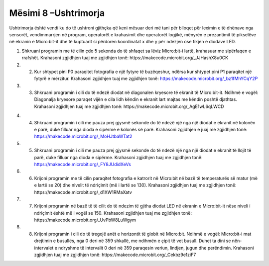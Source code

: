 Mësimi 8 –Ushtrimorja
=====================

Ushtrimorja është vendi ku do të ushtroni gjithçka që keni mësuar deri më tani për blloqet për leximin e të dhënave nga sensorët, vendimmarrjen në program, operatorët e krahasimit dhe operatorët logjikë, mënyrën e prezantimit të pikselëve në ekranin e Micro:bit-it dhe të kuptuarit si përdoren koordinatat x dhe y për ndezjen ose fikjen e diodave LED.

1.	Shkruani programin me të cilin çdo 5 sekonda do të shfaqet sa lëviz Micro:bit-i lartë, krahasuar me sipërfaqen e rrafshët. Krahasoni zgjidhjen tuaj me zgjidhjen tonë: https://makecode.microbit.org/_JJHashX8u0CK

2.	2.	Kur shtypet pini P0 paraqitet fotografia e një fytyre të buzëqeshur, ndërsa kur shtypet pini P1 paraqitet një fytyrë e mërzitur. Krahasoni zgjidhjen tuaj me zgjidhjen tonë: https://makecode.microbit.org/_bz1fMhYCqY2P

3.	3.	Shkruani programin i cili do të ndezë diodat në diagonalen kryesore të ekranit të Micro:bit-it. Ndihmë e vogël: Diagonalja kryesore paraqet vijën e cila lidh këndin e ekranit lart majtas me këndin poshtë djathtas. Krahasoni zgjidhjen tuaj me zgjidhjen tonë: https://makecode.microbit.org/_AgE1wL6qLWCD

.. image:: ../_images/85.png
    :align: center
    :width: 200px

4.	4.	Shkruani programin i cili me pauza prej gjysmë sekonde do të ndezë një nga një diodat e ekranit në kolonën e parë, duke filluar nga dioda e sipërme e kolonës së parë. Krahasoni zgjidhjen e juaj me zgjidhjen tonë: https://makecode.microbit.org/_MoHJtbaWTat2

5.	5.	Shkruani programin i cili me pauza prej gjysmë sekonde do të ndezë një nga një diodat e ekranit të llojit të parë, duke filluar nga dioda e sipërme. Krahasoni zgjidhjen tuaj me zgjidhjen tonë: https://makecode.microbit.org/_FY8JUdidXeVs

6.	6.	Krijoni programin me të cilin paraqitet fotografia e katrorit në Micro:bit në bazë të temperaturës së matur (më e lartë se 20) dhe nivelit të ndriçimit (më i lartë se 130). Krahasoni zgjidhjen tuaj me zgjidhjen tonë: https://makecode.microbit.org/_d1XW1RMaXatv

7.	7.	Krijoni programin në bazë të të cilit do të ndezim të gjitha diodat LED në ekranin e Micro:bit-it nëse niveli i ndriçimit është më i vogël se 150. Krahasoni zgjidhjen tuaj me zgjidhjen tonë: https://makecode.microbit.org/_UvPbW8LuWgym

8.	8.	Krijoni programin i cili do të tregojë anët e horizontit të globit në Micro:bit. Ndihmë e vogël: Micro:bit-i mat drejtimin e busullës, nga 0 deri në 359 shkallë, me ndihmën e çipit të vet busull. Duhet ta dini se nën-intervalet e ndryshme të intervalit 0 deri në 359 paraqesin veriun, lindjen, jugun dhe perëndimin. Krahasoni zgjidhjen tuaj me zgjidhjen tonë: https://makecode.microbit.org/_Cekbz9e1ziF7
